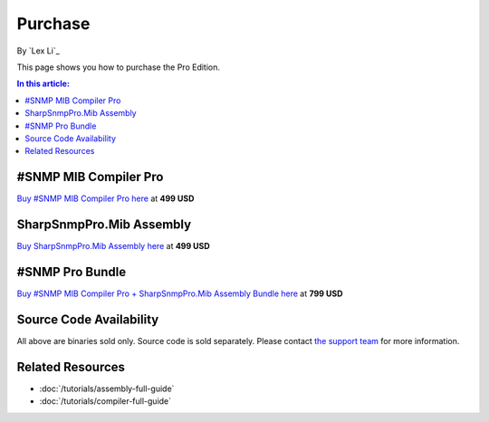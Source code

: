 Purchase
========

By `Lex Li`_

This page shows you how to purchase the Pro Edition. 

.. contents:: In this article:
  :local:
  :depth: 1

#SNMP MIB Compiler Pro
----------------------
`Buy #SNMP MIB Compiler Pro here <https://www.paypal.com/cgi-bin/webscr?cmd=_s-xclick&hosted_button_id=DXQY3J3TCP86E>`_ at **499 USD**

SharpSnmpPro.Mib Assembly
-------------------------
`Buy SharpSnmpPro.Mib Assembly here <https://www.paypal.com/cgi-bin/webscr?cmd=_s-xclick&hosted_button_id=23V7QBUSKGJV6>`_ at **499 USD**

#SNMP Pro Bundle
----------------
`Buy #SNMP MIB Compiler Pro + SharpSnmpPro.Mib Assembly Bundle here <https://www.paypal.com/cgi-bin/webscr?cmd=_s-xclick&hosted_button_id=JXFC29ENV43HA>`_ at **799 USD**

Source Code Availability
------------------------
All above are binaries sold only. Source code is sold separately. Please contact `the support team <mailto:support@lextm.com>`_ for more information.

Related Resources
-----------------

- :doc:`/tutorials/assembly-full-guide`
- :doc:`/tutorials/compiler-full-guide`
